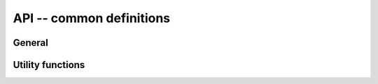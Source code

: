 *************************
API -- common definitions
*************************

General
=======

.. doxygenenum:: bmboot::DomainIndex

.. doxygenenum:: bmboot::DomainState

.. doxygenenum:: bmboot::ErrorCode


Utility functions
=================

.. doxygenfunction:: parseDomainIndex

.. doxygenfunction:: toString(bmboot::DomainState state)

.. doxygenfunction:: toString(bmboot::ErrorCode err)
